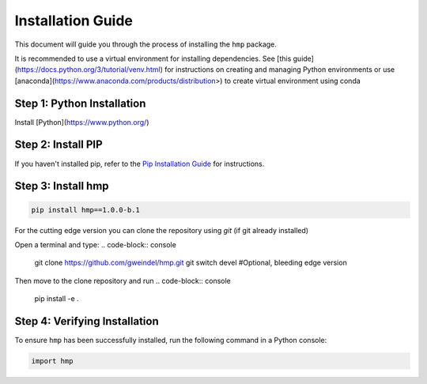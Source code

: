Installation Guide
==================

This document will guide you through the process of installing the ``hmp`` package. 

It is recommended to use a virtual environment for installing dependencies. See [this guide](https://docs.python.org/3/tutorial/venv.html) for instructions on creating and managing Python environments or use [anaconda](https://www.anaconda.com/products/distribution>) to create virtual environment using conda


Step 1: Python Installation
---------------------------

Install [Python](https://www.python.org/)


Step 2: Install PIP
----------------------

If you haven't installed pip, refer to the `Pip Installation Guide <https://pip.pypa.io/en/stable/installation/>`_ for instructions.

Step 3: Install hmp
-------------------

.. code-block:: console

	pip install hmp==1.0.0-b.1


For the cutting edge version you can clone the repository using *git* (if git already installed)

Open a terminal and type:
.. code-block:: console

    git clone https://github.com/gweindel/hmp.git
    git switch devel #Optional, bleeding edge version 
   
Then move to the clone repository and run 
.. code-block:: console
  
    pip install -e .


Step 4: Verifying Installation
-------------------------------

To ensure ``hmp`` has been successfully installed, run the following command in a Python console:

.. code-block:: python

	import hmp
